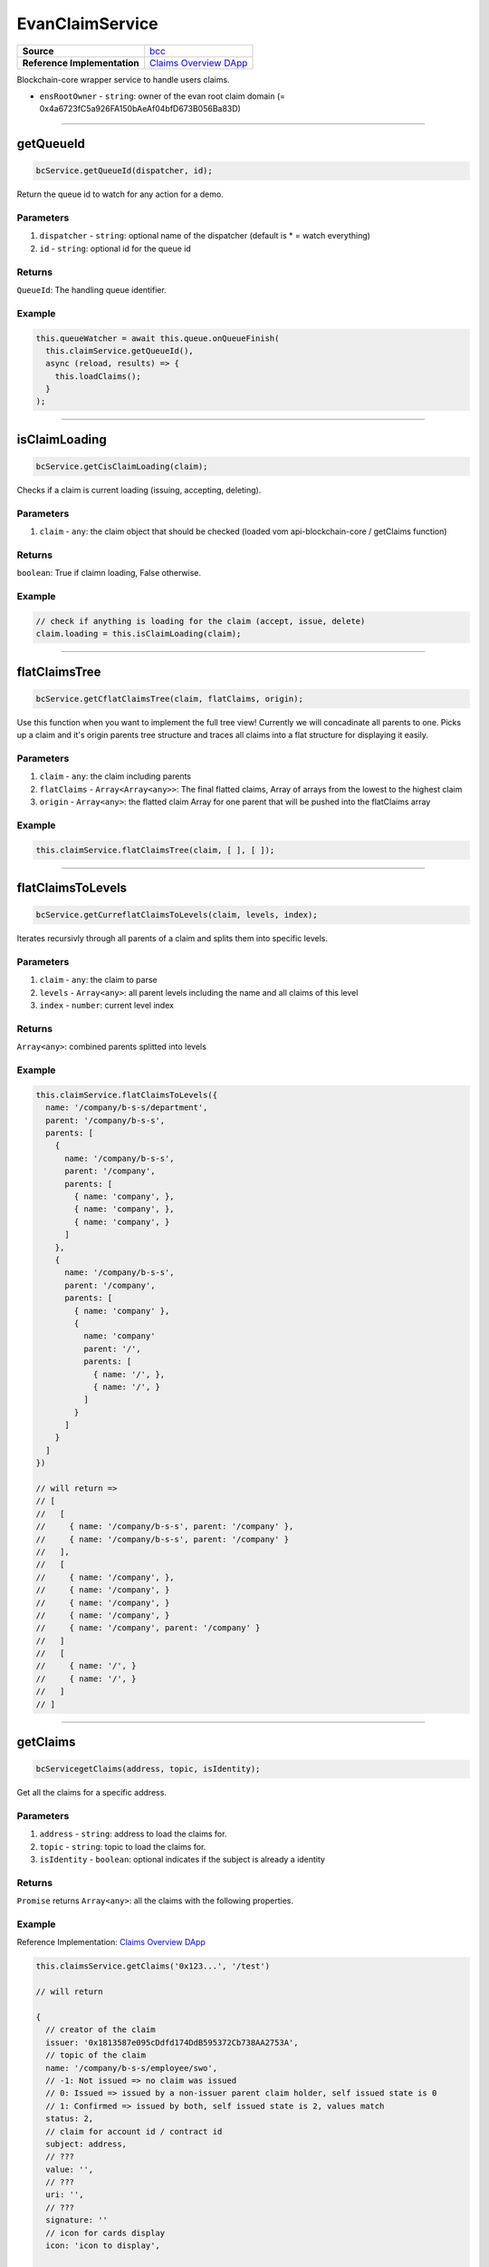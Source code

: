 ================
EvanClaimService
================

.. list-table:: 
   :widths: auto
   :stub-columns: 1

   * - Source
     - `bcc <https://github.com/evannetwork/ui-angular-core/blob/develop/src/services/bcc/claims.ts>`__
   * - Reference Implementation
     - `Claims Overview DApp <https://github.com/evannetwork/ui-core-dapps/tree/develop/dapps/claims/src/components/claims>`_


Blockchain-core wrapper service to handle users claims.

- ``ensRootOwner`` - ``string``: owner of the evan root claim domain (= 0x4a6723fC5a926FA150bAeAf04bfD673B056Ba83D)


--------------------------------------------------------------------------------

getQueueId
================================================================================

.. code-block:: typescript

  bcService.getQueueId(dispatcher, id);

Return the queue id to watch for any action for a demo.

----------
Parameters
----------

#. ``dispatcher`` - ``string``: optional name of the dispatcher (default is * = watch everything)
#. ``id`` - ``string``: optional id for the queue id

-------
Returns
-------

``QueueId``: The handling queue identifier.

-------
Example
-------

.. code-block:: typescript

  this.queueWatcher = await this.queue.onQueueFinish(
    this.claimService.getQueueId(),
    async (reload, results) => {
      this.loadClaims();
    }
  );

--------------------------------------------------------------------------------

isClaimLoading
================================================================================

.. code-block:: typescript

  bcService.getCisClaimLoading(claim);

Checks if a claim is current loading (issuing, accepting, deleting).

----------
Parameters
----------

#. ``claim`` - ``any``: the claim object that should be checked (loaded vom api-blockchain-core / getClaims function)

-------
Returns
-------

``boolean``: True if claimn loading, False otherwise.

-------
Example
-------

.. code-block:: typescript

  // check if anything is loading for the claim (accept, issue, delete)
  claim.loading = this.isClaimLoading(claim);


--------------------------------------------------------------------------------

flatClaimsTree
================================================================================

.. code-block:: typescript

  bcService.getCflatClaimsTree(claim, flatClaims, origin);

Use this function when you want to implement the full tree view! Currently we will concadinate
all parents to one.
Picks up a claim and it's origin parents tree structure and traces all claims into a flat
structure for displaying it easily.

----------
Parameters
----------

#. ``claim`` - ``any``: the claim including parents
#. ``flatClaims`` - ``Array<Array<any>>``: The final flatted claims, Array of arrays from the lowest to the highest claim
#. ``origin`` - ``Array<any>``: the flatted claim Array for one parent that will be pushed into the flatClaims array

-------
Example
-------

.. code-block:: typescript

  this.claimService.flatClaimsTree(claim, [ ], [ ]);


--------------------------------------------------------------------------------

flatClaimsToLevels
================================================================================

.. code-block:: typescript

  bcService.getCurreflatClaimsToLevels(claim, levels, index);

Iterates recursivly through all parents of a claim and splits them into specific levels.

----------
Parameters
----------

#. ``claim`` - ``any``: the claim to parse
#. ``levels`` - ``Array<any>``: all parent levels including the name and all claims of this level
#. ``index`` - ``number``: current level index

-------
Returns
-------

``Array<any>``: combined parents splitted into levels

-------
Example
-------

.. code-block:: typescript

  
  this.claimService.flatClaimsToLevels({
    name: '/company/b-s-s/department',
    parent: '/company/b-s-s',
    parents: [
      {
        name: '/company/b-s-s',
        parent: '/company',
        parents: [
          { name: 'company', },
          { name: 'company', },
          { name: 'company', }
        ]
      },
      {
        name: '/company/b-s-s',
        parent: '/company',
        parents: [
          { name: 'company' },
          {
            name: 'company'
            parent: '/',
            parents: [
              { name: '/', },
              { name: '/', }
            ]
          }
        ]
      }
    ]  
  })
  
  // will return =>
  // [
  //   [
  //     { name: '/company/b-s-s', parent: '/company' },
  //     { name: '/company/b-s-s', parent: '/company' }
  //   ],
  //   [
  //     { name: '/company', },
  //     { name: '/company', }
  //     { name: '/company', }
  //     { name: '/company', }
  //     { name: '/company', parent: '/company' }
  //   ]
  //   [
  //     { name: '/', }
  //     { name: '/', }
  //   ]
  // ]


--------------------------------------------------------------------------------

getClaims
================================================================================

.. code-block:: typescript

  bcServicegetClaims(address, topic, isIdentity);

Get all the claims for a specific address.

----------
Parameters
----------

#. ``address`` - ``string``: address to load the claims for.
#. ``topic`` - ``string``: topic to load the claims for.
#. ``isIdentity`` - ``boolean``: optional indicates if the subject is already a identity

-------
Returns
-------

``Promise`` returns ``Array<any>``: all the claims with the following properties.

-------
Example
-------
Reference Implementation: `Claims Overview DApp <https://github.com/evannetwork/ui-core-dapps/tree/develop/dapps/claims/src/components/claims>`_

.. code-block:: typescript

  this.claimsService.getClaims('0x123...', '/test')

  // will return 

  {
    // creator of the claim
    issuer: '0x1813587e095cDdfd174DdB595372Cb738AA2753A',
    // topic of the claim
    name: '/company/b-s-s/employee/swo',
    // -1: Not issued => no claim was issued
    // 0: Issued => issued by a non-issuer parent claim holder, self issued state is 0
    // 1: Confirmed => issued by both, self issued state is 2, values match
    status: 2,
    // claim for account id / contract id
    subject: address,
    // ???
    value: '',
    // ???
    uri: '',
    // ???
    signature: ''
    // icon for cards display
    icon: 'icon to display',
    
    // warnings
    [
      'issued', // claim.status === 0
      'missing', // no claim exists
      'expired', // is the claim expired?
      'selfIssued' // issuer === subject
      'invalid', // signature is manipulated
      'parentMissing',  // parent path does not exists
      'parentUntrusted',  // root path (/) is not issued by evan
      'notEnsRootOwner' // invalid ens root owner when check topic is /
    ]
    // parent claims not valid
    tree: [ ... ] // result of flatClaimsToLevels
  }

--------------------------------------------------------------------------------

getComputedClaim
================================================================================

.. code-block:: typescript

  bcService.getCurgetComputedClaim(topic, claims);

Takes an array of claims and combines all the states for one quick view.

----------
Parameters
----------

#. ``topic`` - ``string``: topic of all the claims
#. ``claims`` - ``Array<any>``: all claims of a specific topic

-------
Returns
-------

``any``: computed claim including latest creationDate, combined color,  displayName

-------
Example
-------
.. code-block:: typescript

  // load all sub claims
  claim.parents = await this.getClaims(claim.issuerAccount, claim.parent || '/', false);

  // use all the parents and create a viewable computed tree
  claim.tree = this
    .flatClaimsToLevels(claim)
    .map(level => this.getComputedClaim(level.name, level.claims));

  // returns =>
  //   const computed:any = {
  //     claims: claims,
  //     creationDate: null,
  //     displayName: topic.split('/').pop() || 'evan',
  //     loading: claims.filter(claim => claim.loading).length > 0,
  //     name: topic,
  //     status: -1,
  //     subjects: [ ],
  //     warnings: [ ],
  //   }


--------------------------------------------------------------------------------

getProfileActiveClaims
================================================================================

.. code-block:: typescript

  bcService.getCurrentBugetProfileActiveClaims(includeSaving);

Load the list of claim topics, that are configured as active for the current profile

----------
Parameters
----------

#. ``includeSaving`` - ``boolean``: should the saving flag returned?

-------
Returns
-------

``Promise`` returns ``any``: Array of topics or object including claims array and saving property

-------
Example
-------
Reference Implementation: `Profile Claims Component <https://github.com/evannetwork/ui-angular-core/blob/develop/src/components/profile-claims/profile-claims.ts>`_

.. code-block:: typescript

  this.claimsService.getProfileActiveClaims() // => returns [ '/test/twi' ]


--------------------------------------------------------------------------------

ensureClaimDescription
================================================================================

.. code-block:: typescript

  bcService.ensureClaimDescription(claim);

Gets the default description for a claim if it does not exists.

----------
Parameters
----------

#. ``claim`` - ``any``: should the saving flag returned?

-------
Example
-------
.. code-block:: typescript

  await this.ensureClaimDescription(computed);

  
